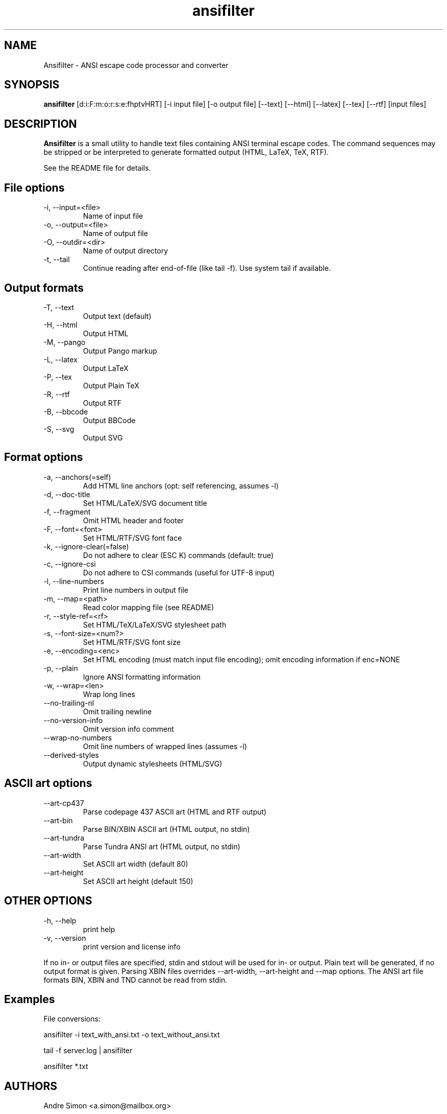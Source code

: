 .TH ansifilter 1 "2019-10-22" "Andre Simon" "user documentation"

.SH NAME
Ansifilter - ANSI escape code processor and converter

.SH SYNOPSIS
.B ansifilter
[d:i:F:m:o:r:s:e:fhptvHRT] [-i input file] [-o output file] [--text] [--html] [--latex] [--tex] [--rtf] [input files]

.SH DESCRIPTION
.B Ansifilter
is a small utility to handle text files containing ANSI terminal
escape codes. The command sequences may be stripped or be interpreted to
generate formatted output (HTML, LaTeX, TeX, RTF).
.PP
See the README file for details.
.SH File options
.IP "-i, --input=<file>"
Name of input file
.IP "-o, --output=<file>"
Name of output file
.IP "-O, --outdir=<dir>"
Name of output directory
.IP "-t, --tail"
Continue reading after end-of-file (like tail -f). Use system tail if available.

.SH Output formats
.IP "-T, --text"
Output text (default)
.IP "-H, --html"
Output HTML
.IP "-M, --pango"
Output Pango markup
.IP "-L, --latex"          
Output LaTeX
.IP "-P, --tex"
Output Plain TeX
.IP "-R, --rtf"
Output RTF
.IP "-B, --bbcode"
Output BBCode
.IP "-S, --svg"
Output SVG

.SH Format options
.IP "-a, --anchors(=self)"
Add HTML line anchors (opt: self referencing, assumes -l)
.IP "-d, --doc-title"
Set HTML/LaTeX/SVG document title
.IP "-f, --fragment"
Omit HTML header and footer
.IP "-F, --font=<font>"
Set HTML/RTF/SVG font face
.IP "-k, --ignore-clear(=false)"
Do not adhere to clear (ESC K) commands (default: true)
.IP "-c, --ignore-csi"
Do not adhere to CSI commands (useful for UTF-8 input)
.IP "-l, --line-numbers"
Print line numbers in output file
.IP "-m, --map=<path>"
Read color mapping file (see README)
.IP "-r, --style-ref=<rf>"
Set HTML/TeX/LaTeX/SVG stylesheet path
.IP "-s, --font-size=<num?>"
Set HTML/RTF/SVG font size
.IP "-e, --encoding=<enc>"
Set HTML encoding (must match input file encoding); omit encoding information if enc=NONE
.IP "-p, --plain"
Ignore ANSI formatting information
.IP "-w, --wrap=<len>"
Wrap long lines
.IP "--no-trailing-nl"
Omit trailing newline
.IP "--no-version-info"
Omit version info comment
.IP "--wrap-no-numbers"
Omit line numbers of wrapped lines (assumes -l)
.IP "--derived-styles"
Output dynamic stylesheets (HTML/SVG)

.SH ASCII art options
.IP "--art-cp437"
Parse codepage 437 ASCII art (HTML and RTF output)
.IP "--art-bin"
Parse BIN/XBIN ASCII art  (HTML output, no stdin)
.IP "--art-tundra"
Parse Tundra ANSI art  (HTML output, no stdin)
.IP "--art-width"
Set ASCII art width (default 80)
.IP "--art-height"
Set ASCII art height (default 150)

.SH "OTHER OPTIONS"
.IP "-h, --help"
print help
.IP "-v, --version"
print version and license info

.PP
If no in- or output files are specified, stdin and stdout will be used for  in- or output.
Plain text will be generated, if no output format is given.
Parsing XBIN files overrides --art-width, --art-height and --map options.
The ANSI art file formats BIN, XBIN and TND cannot be read from stdin.

.SH Examples
File conversions:
.PP
ansifilter -i text_with_ansi.txt -o text_without_ansi.txt
.PP
tail -f server.log | ansifilter
.PP
ansifilter *.txt

.SH AUTHORS
Andre Simon <a.simon@mailbox.org>
.SH SEE ALSO
More information at http://www.andre-simon.de/.
